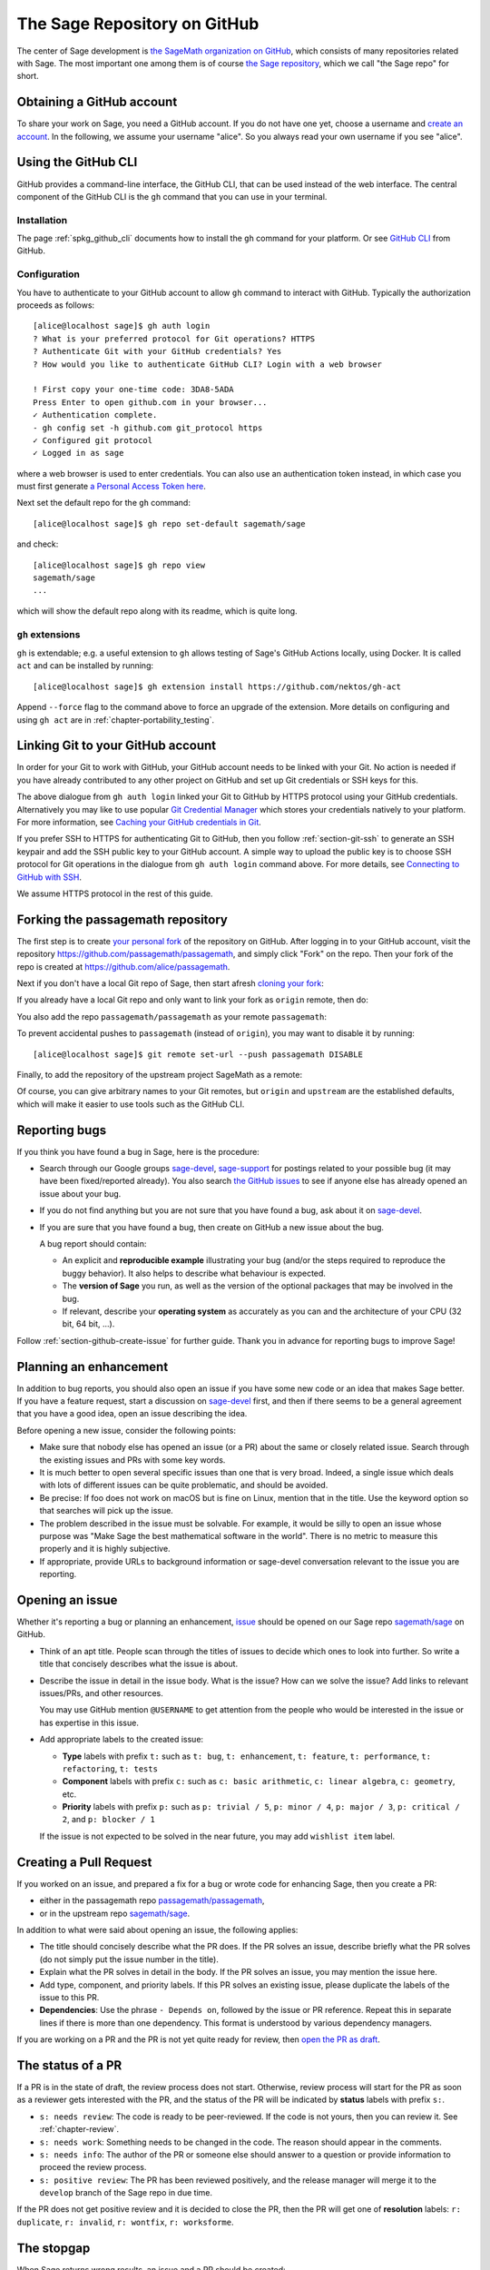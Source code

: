 .. highlight:: shell-session


.. _chapter-github:

=============================
The Sage Repository on GitHub
=============================

The center of Sage development is `the SageMath organization on GitHub
<https://github.com/sagemath>`_, which consists of many repositories related
with Sage. The most important one among them is of course `the Sage repository
<https://github.com/sagemath/sage>`_, which we call "the Sage repo" for short.


.. _section-github-account:

Obtaining a GitHub account
==========================

To share your work on Sage, you need a GitHub account. If you do not have one
yet, choose a username and `create an account <https://github.com/join>`_. In
the following, we assume your username "alice". So you always read your own
username if you see "alice".


.. _section-github-cli:

Using the GitHub CLI
====================

GitHub provides a command-line interface, the GitHub CLI, that can be used
instead of the web interface.  The central component of the GitHub CLI is the
``gh`` command that you can use in your terminal.

Installation
------------

The page :ref:`spkg_github_cli` documents how to install the ``gh`` command for
your platform. Or see `GitHub CLI <https://cli.github.com>`_ from GitHub.

Configuration
-------------

You have to authenticate to your GitHub account to allow ``gh`` command to
interact with GitHub. Typically the authorization proceeds as follows::

    [alice@localhost sage]$ gh auth login
    ? What is your preferred protocol for Git operations? HTTPS
    ? Authenticate Git with your GitHub credentials? Yes
    ? How would you like to authenticate GitHub CLI? Login with a web browser

    ! First copy your one-time code: 3DA8-5ADA
    Press Enter to open github.com in your browser...
    ✓ Authentication complete.
    - gh config set -h github.com git_protocol https
    ✓ Configured git protocol
    ✓ Logged in as sage

where a web browser is used to enter credentials. You can also use an
authentication token instead, in which case you must first generate `a Personal
Access Token here <https://github.com/settings/tokens>`_.

Next set the default repo for the ``gh`` command::

    [alice@localhost sage]$ gh repo set-default sagemath/sage

and check::

    [alice@localhost sage]$ gh repo view
    sagemath/sage
    ...

which will show the default repo along with its readme, which is quite long.

``gh`` extensions
-----------------

``gh`` is extendable; e.g.  a useful extension to ``gh`` allows testing of
Sage's GitHub Actions locally, using Docker. It is called ``act`` and can be
installed by running::

    [alice@localhost sage]$ gh extension install https://github.com/nektos/gh-act

Append ``--force`` flag to the command above to force an upgrade of the extension.
More details on configuring and using ``gh act`` are in :ref:`chapter-portability_testing`.


Linking Git to your GitHub account
==================================

In order for your Git to work with GitHub, your GitHub account needs to be
linked with your Git. No action is needed if you have already contributed to
any other project on GitHub and set up Git credentials or SSH keys for this.

The above dialogue from ``gh auth login`` linked your Git to GitHub by HTTPS
protocol using your GitHub credentials. Alternatively you may like to use
popular `Git Credential Manager
<https://github.com/git-ecosystem/git-credential-manager>`_ which stores your
credentials natively to your platform. For more information, see `Caching your
GitHub credentials in Git
<https://docs.github.com/en/get-started/getting-started-with-git/caching-your-github-credentials-in-git>`_.

If you prefer SSH to HTTPS for authenticating Git to GitHub, then you follow
:ref:`section-git-ssh` to generate an SSH keypair and add the SSH public key to
your GitHub account. A simple way to upload the public key is to choose SSH
protocol for Git operations in the dialogue from ``gh auth login`` command
above. For more details, see `Connecting to GitHub with SSH
<https://docs.github.com/en/authentication/connecting-to-github-with-ssh>`_.

We assume HTTPS protocol in the rest of this guide.


Forking the passagemath repository
==================================

The first step is to create `your personal fork
<https://docs.github.com/en/get-started/quickstart/fork-a-repo#forking-a-repository>`_
of the repository on GitHub. After logging in to your GitHub account, visit the
repository https://github.com/passagemath/passagemath, and simply click "Fork" on the
repo. Then your fork of the repo is created at
https://github.com/alice/passagemath.

Next if you don't have a local Git repo of Sage, then start afresh `cloning
your fork
<https://docs.github.com/en/get-started/quickstart/fork-a-repo#cloning-your-forked-repository>`_:

.. tab:: By HTTPS protocol

   ::

    [alice@localhost ~]$ git clone https://github.com/alice/passagemath.git
    Cloning into 'sage'...
    remote: Enumerating objects: 914565, done.
    remote: Counting objects: 100% (2738/2738), done.
    remote: Compressing objects: 100% (855/855), done.
    remote: Total 914565 (delta 1950), reused 2493 (delta 1875), pack-reused 911827
    Receiving objects: 100% (914565/914565), 331.09 MiB | 11.22 MiB/s, done.
    Resolving deltas: 100% (725438/725438), done.
    Updating files: 100% (9936/9936), done.
    [alice@localhost ~]$ cd sage
    [alice@localhost sage]$ git remote -v
    origin  https://github.com/alice/passagemath.git (fetch)
    origin  https://github.com/alice/passagemath.git (push)

.. tab:: By SSH protocol

   ::

    [alice@localhost ~]$ git clone git@github.com:alice/passagemath.git
    Cloning into 'sage'...
    remote: Enumerating objects: 914565, done.
    remote: Counting objects: 100% (2738/2738), done.
    remote: Compressing objects: 100% (855/855), done.
    remote: Total 914565 (delta 1950), reused 2493 (delta 1875), pack-reused 911827
    Receiving objects: 100% (914565/914565), 331.09 MiB | 11.22 MiB/s, done.
    Resolving deltas: 100% (725438/725438), done.
    Updating files: 100% (9936/9936), done.
    [alice@localhost ~]$ cd sage
    [alice@localhost sage]$ git remote -v
    origin  git@github.com:alice/passagemath.git (fetch)
    origin  git@github.com:alice/passagemath.git (push)


If you already have a local Git repo and only want to link your fork as ``origin`` remote, then do:

.. tab:: By HTTPS protocol

   ::

    [alice@localhost sage]$ git remote add origin https://github.com/alice/passagemath.git
    [alice@localhost sage]$ git remote -v
    origin  https://github.com/alice/passagemath.git (fetch)
    origin  https://github.com/alice/passagemath.git (push)
    [alice@localhost sage]$ git fetch origin
    remote: Enumerating objects: 1136, done.
    remote: Counting objects: 100% (1084/1084), done.
    remote: Compressing objects: 100% (308/308), done.
    remote: Total 1136 (delta 825), reused 982 (delta 776), pack-reused 52
    Receiving objects: 100% (1136/1136), 2.62 MiB | 5.30 MiB/s, done.
    Resolving deltas: 100% (838/838), completed with 145 local objects.
    From https://github.com/alice/sage
     * [new branch]      develop     -> origin/develop

.. tab:: By SSH protocol

   ::

    [alice@localhost sage]$ git remote add origin git@github.com:alice/passagemath.git
    [alice@localhost sage]$ git remote -v
    origin  git@github.com:alice/passagemath.git (fetch)
    origin  git@github.com:alice/passagemath.git (push)
    [alice@localhost sage]$ git fetch origin
    remote: Enumerating objects: 1136, done.
    remote: Counting objects: 100% (1084/1084), done.
    remote: Compressing objects: 100% (308/308), done.
    remote: Total 1136 (delta 825), reused 982 (delta 776), pack-reused 52
    Receiving objects: 100% (1136/1136), 2.62 MiB | 5.30 MiB/s, done.
    Resolving deltas: 100% (838/838), completed with 145 local objects.
    From git@github.com:alice/sage
     * [new branch]      develop     -> origin/develop

You also add the repo ``passagemath/passagemath`` as your remote ``passagemath``:

.. tab:: By HTTPS protocol

   ::

    [alice@localhost sage]$ git remote add passagemath https://github.com/passagemath/passagemath.git
    [alice@localhost sage]$ git remote -v
    origin  https://github.com/alice/passagemath.git (fetch)
    origin  https://github.com/alice/passagemath.git (push)
    passagemath    https://github.com/passagemath/passagemath.git (fetch)
    passagemath    https://github.com/passagemath/passagemath.git (push)

.. tab:: By SSH protocol

   ::

    [alice@localhost sage]$ git remote add passagemath git@github.com:passagemath/passagemath.git
    [alice@localhost sage]$ git remote -v
    origin  git@github.com:alice/passagemath.git (fetch)
    origin  git@github.com:alice/passagemath.git (push)
    passagemath    git@github.com:passagemath/passagemath.git (fetch)
    passagemath    git@github.com:passagemath/passagemath.git (push)

To prevent accidental pushes to ``passagemath`` (instead of ``origin``), you may want to disable it by running::

    [alice@localhost sage]$ git remote set-url --push passagemath DISABLE

Finally, to add the repository of the upstream project SageMath as a remote:

.. tab:: By HTTPS protocol

   ::

    [alice@localhost sage]$ git remote add upstream https://github.com/sagemath/sage.git
    [alice@localhost sage]$ git remote -v
    origin  https://github.com/alice/passagemath.git (fetch)
    origin  https://github.com/alice/passagemath.git (push)
    passagemath    https://github.com/sagemath/passagemath.git (fetch)
    passagemath    https://github.com/sagemath/passagemath.git (push)
    upstream    https://github.com/sagemath/sage.git (fetch)
    upstream    https://github.com/sagemath/sage.git (push)

.. tab:: By SSH protocol

   ::

    [alice@localhost sage]$ git remote add passagemath git@github.com:sagemath/passagemath.git
    [alice@localhost sage]$ git remote -v
    origin  git@github.com:alice/passagemath.git (fetch)
    origin  git@github.com:alice/passagemath.git (push)
    passagemath    git@github.com:sagemath/passagemath.git (fetch)
    passagemath    git@github.com:sagemath/passagemath.git (push)
    upstream    git@github.com:sagemath/sage.git (fetch)
    upstream    git@github.com:sagemath/sage.git (push)

Of course, you can give arbitrary names to your Git remotes, but ``origin`` and
``upstream`` are the established defaults, which will make it easier to use tools
such as the GitHub CLI.


.. _section-github-bug-report:

Reporting bugs
==============

If you think you have found a bug in Sage, here is the procedure:

- Search through our Google groups `sage-devel <https://groups.google.com/group/sage-devel>`_, `sage-support <https://groups.google.com/group/sage-support>`_ for postings related to your possible bug (it
  may have been fixed/reported already). You also search `the GitHub issues
  <https://github.com/sagemath/sage/issues>`_ to see if anyone else has already
  opened an issue about your bug.

- If you do not find anything but you are not sure that you have found a bug,
  ask about it on `sage-devel <https://groups.google.com/group/sage-devel>`_.

- If you are sure that you have found a bug, then create on GitHub a new issue about the bug.

  A bug report should contain:

  - An explicit and **reproducible example** illustrating your bug (and/or the
    steps required to reproduce the buggy behavior). It also helps to describe what
    behaviour is expected.

  - The **version of Sage** you run, as well as the version of the optional
    packages that may be involved in the bug.

  - If relevant, describe your **operating system** as accurately as you can and the
    architecture of your CPU (32 bit, 64 bit, ...).

Follow :ref:`section-github-create-issue` for further guide. Thank you in
advance for reporting bugs to improve Sage!


.. _section-github-new-enhancement:

Planning an enhancement
=======================

In addition to bug reports, you should also open an issue if you have some new
code or an idea that makes Sage better. If you have a feature request, start a
discussion on `sage-devel <https://groups.google.com/group/sage-devel>`_ first,
and then if there seems to be a general agreement that you have a good idea,
open an issue describing the idea.

Before opening a new issue, consider the following points:

- Make sure that nobody else has opened an issue (or a PR) about the same
  or closely related issue. Search through the existing issues and PRs with
  some key words.

- It is much better to open several specific issues than one that
  is very broad. Indeed, a single issue which deals with lots of
  different issues can be quite problematic, and should be avoided.

- Be precise: If foo does not work on macOS but is fine on Linux,
  mention that in the title. Use the keyword option so that
  searches will pick up the issue.

- The problem described in the issue must be solvable. For
  example, it would be silly to open an issue whose purpose was
  "Make Sage the best mathematical software in the world". There is
  no metric to measure this properly and it is highly subjective.

- If appropriate, provide URLs to background information or sage-devel
  conversation relevant to the issue you are reporting.


.. _section-github-create-issue:

Opening an issue
================

Whether it's reporting a bug or planning an enhancement, `issue
<https://docs.github.com/en/issues/tracking-your-work-with-issues/about-issues>`_
should be opened on our Sage repo `sagemath/sage
<https://github.com/sagemath/sage/issues>`_ on GitHub.

- Think of an apt title. People scan through the titles of issues to decide
  which ones to look into further. So write a title that concisely describes
  what the issue is about.

- Describe the issue in detail in the issue body. What is the issue? How can we
  solve the issue? Add links to relevant issues/PRs, and other resources.

  You may use GitHub mention ``@USERNAME`` to get attention from the people
  who would be interested in the issue or has expertise in this issue.

- Add appropriate labels to the created issue:

  - **Type** labels with prefix ``t:`` such as ``t: bug``, ``t: enhancement``,
    ``t: feature``, ``t: performance``, ``t: refactoring``,
    ``t: tests``

  - **Component** labels with prefix ``c:`` such as ``c: basic arithmetic``,
    ``c: linear algebra``, ``c: geometry``, etc.

  - **Priority** labels with prefix ``p:`` such as ``p: trivial / 5``,
    ``p: minor / 4``, ``p: major / 3``, ``p: critical / 2``, and ``p: blocker / 1``

  If the issue is not expected to be solved in the near future, you may add
  ``wishlist item`` label.


.. _section-github-create-pr:

Creating a Pull Request
=======================

If you worked on an issue, and prepared a fix for a bug or wrote code for
enhancing Sage, then you create a PR:

- either in the passagemath repo `passagemath/passagemath <https://github.com/sagemath/sage/issues>`_,
- or in the upstream repo `sagemath/sage <https://github.com/sagemath/sage/issues>`_.

In addition to what were said about opening an issue, the following applies:

- The title should concisely describe what the PR does. If the PR solves an
  issue, describe briefly what the PR solves (do not simply put the issue
  number in the title).

- Explain what the PR solves in detail in the body. If the PR solves an issue,
  you may mention the issue here.

- Add type, component, and priority labels. If this PR solves an existing
  issue, please duplicate the labels of the issue to this PR.

- **Dependencies**: Use the phrase ``- Depends on``, followed by the issue or PR
  reference. Repeat this in separate lines if there is more than one
  dependency. This format is understood by various dependency managers.

If you are working on a PR and the PR is not yet quite ready for review, then
`open the PR as draft
<https://docs.github.com/en/pull-requests/collaborating-with-pull-requests/proposing-changes-to-your-work-with-pull-requests/about-pull-requests#draft-pull-requests>`_.


.. _section-github-pr-status:

The status of a PR
==================

If a PR is in the state of draft, the review process does not start. Otherwise,
review process will start for the PR as soon as a reviewer gets interested with
the PR, and the status of the PR will be indicated by **status** labels with
prefix ``s:``.

- ``s: needs review``: The code is ready to be peer-reviewed. If the code is not
  yours, then you can review it. See :ref:`chapter-review`.

- ``s: needs work``: Something needs to be changed in the code. The reason should
  appear in the comments.

- ``s: needs info``: The author of the PR or someone else should answer to a
  question or provide information to proceed the review process.

- ``s: positive review``: The PR has been reviewed positively, and the release manager
  will merge it to the ``develop`` branch of the Sage repo in due time.

If the PR does not get positive review and it is decided to close the PR, then
the PR will get one of **resolution** labels: ``r: duplicate``, ``r: invalid``,
``r: wontfix``, ``r: worksforme``.


.. _section-github-stopgaps:

The stopgap
===========

When Sage returns wrong results, an issue and a PR should be created:

- A stopgap issue with all available details.
- A stopgap PR (e.g. :issue:`12699`)

The stopgap PR does not fix the problem but adds a warning that will be
printed whenever anyone uses the relevant code, until the problem is
finally fixed.

To produce the warning message, use code like the following:

.. CODE-BLOCK:: python

    from sage.misc.stopgap import stopgap
    stopgap("This code contains bugs and may be mathematically unreliable.",
        ISSUE_NUM)

Replace ``ISSUE_NUM`` by the reference number for the stopgap issue. On the stopgap issue, enter the reference number for the stopgap PR. Stopgap issues and PRs should be marked as critical.

.. NOTE::

    If mathematically valid code causes Sage to raise an error or
    crash, for example, there is no need for a stopgap.  Rather,
    stopgaps are to warn users that they may be using buggy code; if
    Sage crashes, this is not an issue.


Commenting issues and PRs
=========================

Anyone can comment on an issue or a PR. If a PR is linked to an issue,
you may not be sure where the comment should go. Then

- Comments on the reported issue should go on the issue.

- Comments on the submitted code should go on the PR.


Checks on PRs
=============

If you manage to fix a bug or enhance Sage, you are our hero. See
:ref:`chapter-walkthrough` for making changes to the Sage source code and
:ref:`section-github-create-pr` to create a PR for the changes.

For each push to a PR, automated tests for the branch of the PR run on GitHub
Actions.

* A `linting workflow
  <https://github.com/sagemath/sage/blob/develop/.github/workflows/lint.yml>`_
  checks that the code of the current branch adheres to the style guidelines
  using :ref:`section-tools-pycodestyle` (in the ``pycodestyle-minimal``
  configuration) and :ref:`section-tools-relint`.

  In order to see details when it fails, you can click on the check
  and then select the most recent workflow run.

* The `build and test workflow
  <https://github.com/sagemath/sage/blob/develop/.github/workflows/build.yml>`_
  on GitHub Actions builds Sage for the current branch (incrementally
  on top of an installation of the ``develop`` branch) and runs the
  test. Details are again available by clicking on the check.

  The automatic workflow runs on a container based on
  ``ubuntu``.  To request a run of the workflow on a different
  platform, you can issue a `workflow dispatch
  <https://docs.github.com/en/actions/managing-workflow-runs/manually-running-a-workflow#running-a-workflow>`_.
  You can select any of the platforms for which a `prebuilt container image
  <https://github.com/orgs/sagemath/packages?tab=packages&q=with-targets-optional>`_
  exists.

* The `build documentation workflow
  <https://github.com/sagemath/sage/blob/develop/.github/workflows/doc-build.yml>`_
  on GitHub Actions builds the HTML documentation for the current branch.

  A link to the built doc is added in a comment, and so you can easily inspect changes
  to the documentation without the need to locally rebuild the docs yourself.

  If the doc build fails, you can go to Actions tab and examine `documentation
  build workflow
  <https://github.com/sagemath/sage/actions/workflows/doc-build.yml>`_ and
  choose the particular branch to see what went wrong.


Final notes
===========

* Every bug fixed should result in a doctest.

* There are many enhancements possible for Sage and too few developers to
  implement all the good ideas.

* If you are a developer, be nice and try to solve a stale/old issue
  every once in a while.

* Some people regularly do triage. In this context, this means that we
  look at new bugs and classify them according to our perceived
  priority. It is very likely that different people will see
  priorities of bugs very differently from us, so please let us know
  if you see a problem with specific PRs.

